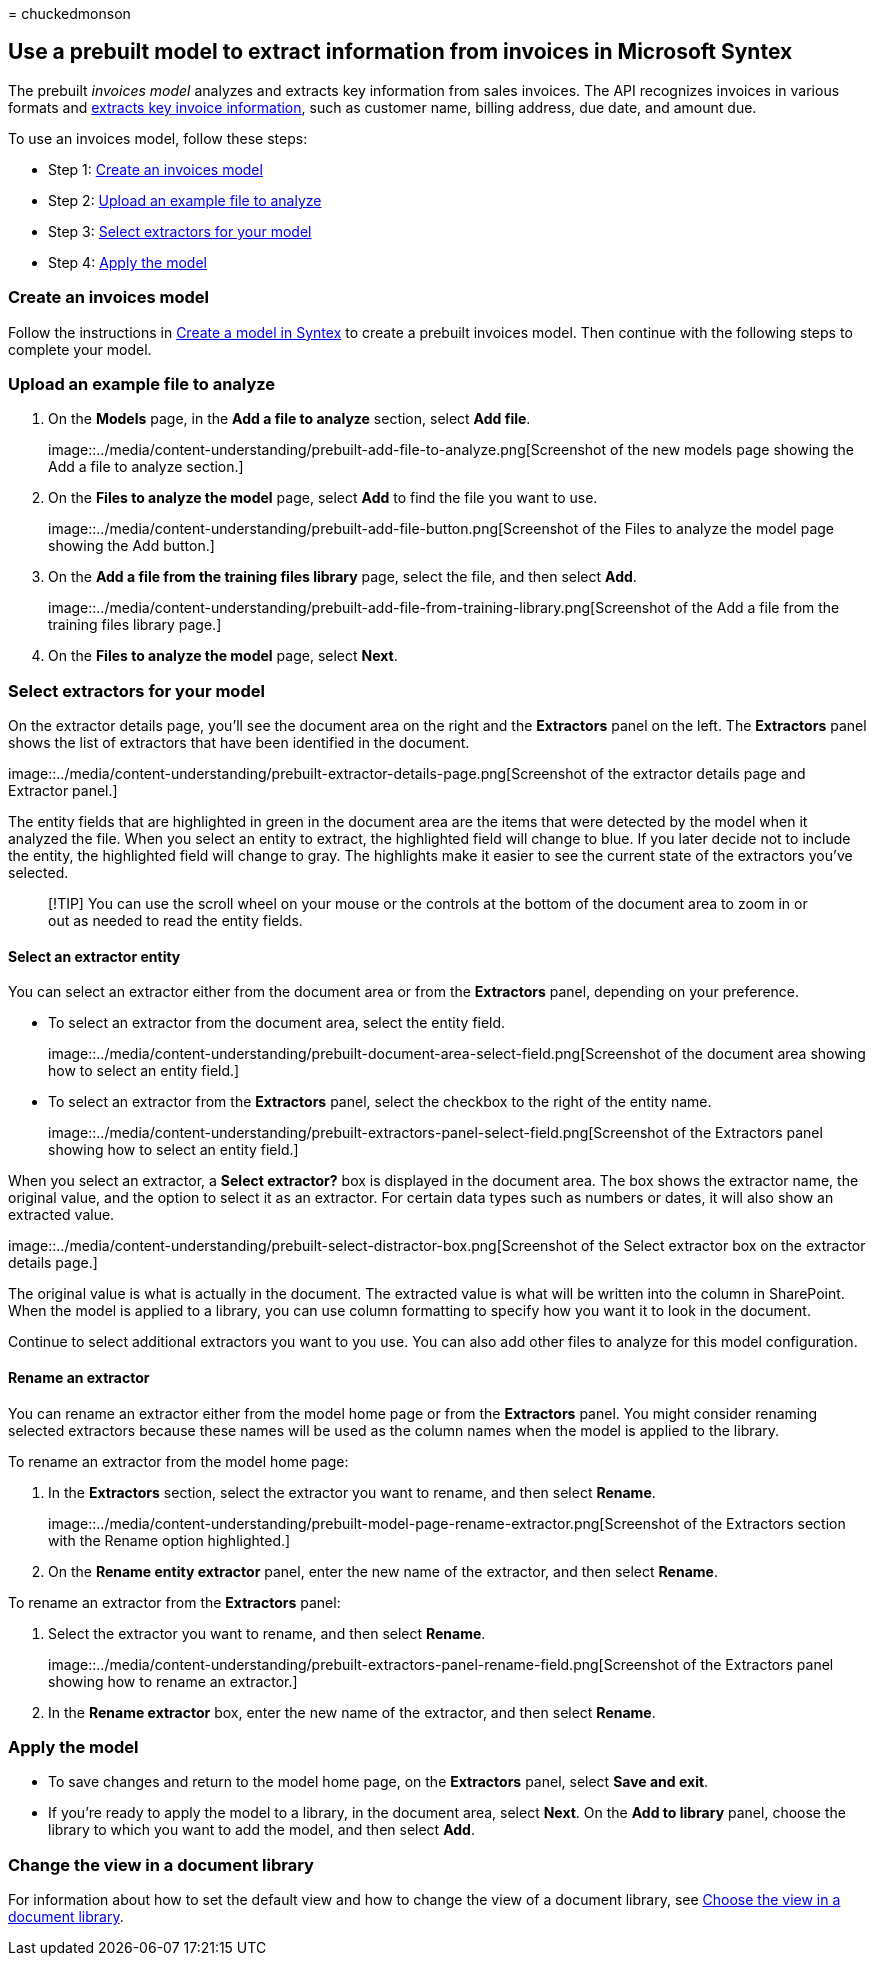 = 
chuckedmonson

== Use a prebuilt model to extract information from invoices in Microsoft Syntex

The prebuilt _invoices model_ analyzes and extracts key information from
sales invoices. The API recognizes invoices in various formats and
link:/azure/applied-ai-services/form-recognizer/concept-invoice#field-extraction[extracts
key invoice information], such as customer name, billing address, due
date, and amount due.

To use an invoices model, follow these steps:

* Step 1: link:#create-an-invoices-model[Create an invoices model]
* Step 2: link:#upload-an-example-file-to-analyze[Upload an example file
to analyze]
* Step 3: link:#select-extractors-for-your-model[Select extractors for
your model]
* Step 4: link:#apply-the-model[Apply the model]

=== Create an invoices model

Follow the instructions in link:create-syntex-model.md[Create a model in
Syntex] to create a prebuilt invoices model. Then continue with the
following steps to complete your model.

=== Upload an example file to analyze

[arabic]
. On the *Models* page, in the *Add a file to analyze* section, select
*Add file*.
+
image::../media/content-understanding/prebuilt-add-file-to-analyze.png[Screenshot
of the new models page showing the Add a file to analyze section.]
. On the *Files to analyze the model* page, select *Add* to find the
file you want to use.
+
image::../media/content-understanding/prebuilt-add-file-button.png[Screenshot
of the Files to analyze the model page showing the Add button.]
. On the *Add a file from the training files library* page, select the
file, and then select *Add*.
+
image::../media/content-understanding/prebuilt-add-file-from-training-library.png[Screenshot
of the Add a file from the training files library page.]
. On the *Files to analyze the model* page, select *Next*.

=== Select extractors for your model

On the extractor details page, you’ll see the document area on the right
and the *Extractors* panel on the left. The *Extractors* panel shows the
list of extractors that have been identified in the document.

image::../media/content-understanding/prebuilt-extractor-details-page.png[Screenshot
of the extractor details page and Extractor panel.]

The entity fields that are highlighted in green in the document area are
the items that were detected by the model when it analyzed the file.
When you select an entity to extract, the highlighted field will change
to blue. If you later decide not to include the entity, the highlighted
field will change to gray. The highlights make it easier to see the
current state of the extractors you’ve selected.

____
[!TIP] You can use the scroll wheel on your mouse or the controls at the
bottom of the document area to zoom in or out as needed to read the
entity fields.
____

==== Select an extractor entity

You can select an extractor either from the document area or from the
*Extractors* panel, depending on your preference.

* To select an extractor from the document area, select the entity
field.
+
image::../media/content-understanding/prebuilt-document-area-select-field.png[Screenshot
of the document area showing how to select an entity field.]
* To select an extractor from the *Extractors* panel, select the
checkbox to the right of the entity name.
+
image::../media/content-understanding/prebuilt-extractors-panel-select-field.png[Screenshot
of the Extractors panel showing how to select an entity field.]

When you select an extractor, a *Select extractor?* box is displayed in
the document area. The box shows the extractor name, the original value,
and the option to select it as an extractor. For certain data types such
as numbers or dates, it will also show an extracted value.

image::../media/content-understanding/prebuilt-select-distractor-box.png[Screenshot
of the Select extractor box on the extractor details page.]

The original value is what is actually in the document. The extracted
value is what will be written into the column in SharePoint. When the
model is applied to a library, you can use column formatting to specify
how you want it to look in the document.

Continue to select additional extractors you want to you use. You can
also add other files to analyze for this model configuration.

==== Rename an extractor

You can rename an extractor either from the model home page or from the
*Extractors* panel. You might consider renaming selected extractors
because these names will be used as the column names when the model is
applied to the library.

To rename an extractor from the model home page:

[arabic]
. In the *Extractors* section, select the extractor you want to rename,
and then select *Rename*.
+
image::../media/content-understanding/prebuilt-model-page-rename-extractor.png[Screenshot
of the Extractors section with the Rename option highlighted.]
. On the *Rename entity extractor* panel, enter the new name of the
extractor, and then select *Rename*.

To rename an extractor from the *Extractors* panel:

[arabic]
. Select the extractor you want to rename, and then select *Rename*.
+
image::../media/content-understanding/prebuilt-extractors-panel-rename-field.png[Screenshot
of the Extractors panel showing how to rename an extractor.]
. In the *Rename extractor* box, enter the new name of the extractor,
and then select *Rename*.

=== Apply the model

* To save changes and return to the model home page, on the *Extractors*
panel, select *Save and exit*.
* If you’re ready to apply the model to a library, in the document area,
select *Next*. On the *Add to library* panel, choose the library to
which you want to add the model, and then select *Add*.

=== Change the view in a document library

For information about how to set the default view and how to change the
view of a document library, see link:choose-library-view.md[Choose the
view in a document library].
